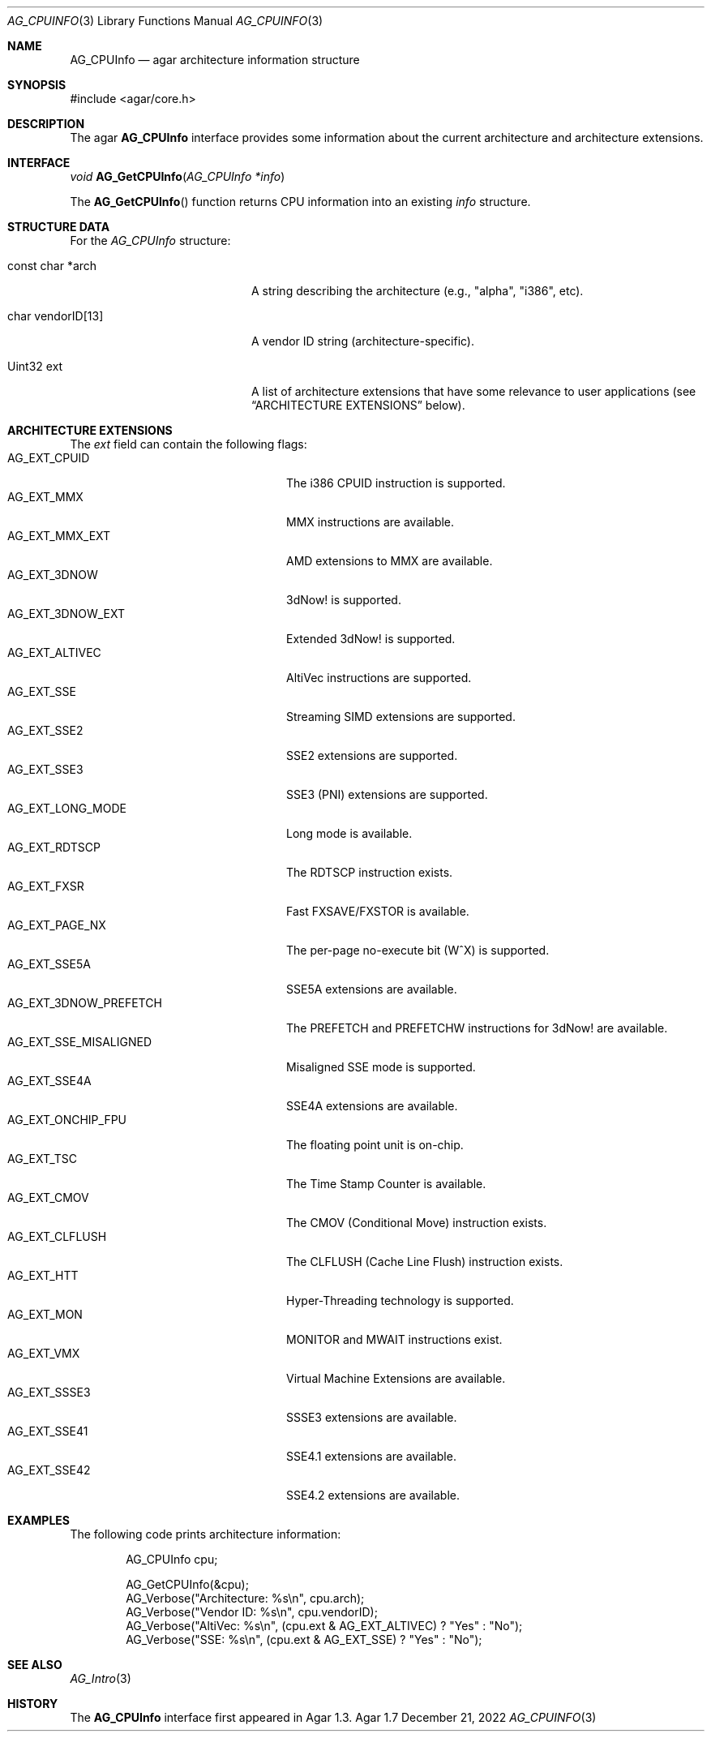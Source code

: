 .\" Copyright (c) 2007-2022 Julien Nadeau Carriere <vedge@csoft.net>
.\" All rights reserved.
.\"
.\" Redistribution and use in source and binary forms, with or without
.\" modification, are permitted provided that the following conditions
.\" are met:
.\" 1. Redistributions of source code must retain the above copyright
.\"    notice, this list of conditions and the following disclaimer.
.\" 2. Redistributions in binary form must reproduce the above copyright
.\"    notice, this list of conditions and the following disclaimer in the
.\"    documentation and/or other materials provided with the distribution.
.\" 
.\" THIS SOFTWARE IS PROVIDED BY THE AUTHOR ``AS IS'' AND ANY EXPRESS OR
.\" IMPLIED WARRANTIES, INCLUDING, BUT NOT LIMITED TO, THE IMPLIED
.\" WARRANTIES OF MERCHANTABILITY AND FITNESS FOR A PARTICULAR PURPOSE
.\" ARE DISCLAIMED. IN NO EVENT SHALL THE AUTHOR BE LIABLE FOR ANY DIRECT,
.\" INDIRECT, INCIDENTAL, SPECIAL, EXEMPLARY, OR CONSEQUENTIAL DAMAGES
.\" (INCLUDING BUT NOT LIMITED TO, PROCUREMENT OF SUBSTITUTE GOODS OR
.\" SERVICES; LOSS OF USE, DATA, OR PROFITS; OR BUSINESS INTERRUPTION)
.\" HOWEVER CAUSED AND ON ANY THEORY OF LIABILITY, WHETHER IN CONTRACT,
.\" STRICT LIABILITY, OR TORT (INCLUDING NEGLIGENCE OR OTHERWISE) ARISING
.\" IN ANY WAY OUT OF THE USE OF THIS SOFTWARE EVEN IF ADVISED OF THE
.\" POSSIBILITY OF SUCH DAMAGE.
.\"
.Dd December 21, 2022
.Dt AG_CPUINFO 3
.Os Agar 1.7
.Sh NAME
.Nm AG_CPUInfo
.Nd agar architecture information structure
.Sh SYNOPSIS
.Bd -literal
#include <agar/core.h>
.Ed
.Sh DESCRIPTION
The agar
.Nm
interface provides some information about the current architecture and
architecture extensions.
.Sh INTERFACE
.nr nS 1
.Ft "void"
.Fn AG_GetCPUInfo "AG_CPUInfo *info"
.Pp
.nr nS 0
The
.Fn AG_GetCPUInfo
function returns CPU information into an existing
.Fa info
structure.
.Sh STRUCTURE DATA
For the
.Fa AG_CPUInfo
structure:
.Bl -tag -width "char vendorID[13] "
.It const char *arch
A string describing the architecture (e.g., "alpha", "i386", etc).
.It char vendorID[13]
A vendor ID string (architecture-specific).
.It Uint32 ext
A list of architecture extensions that have some relevance to user
applications (see
.Sx ARCHITECTURE EXTENSIONS
below).
.El
.Sh ARCHITECTURE EXTENSIONS
The
.Fa ext
field can contain the following flags:
.Bl -tag -compact -width "AG_EXT_3DNOW_PREFETCH "
.It AG_EXT_CPUID
The i386 CPUID instruction is supported.
.It AG_EXT_MMX
MMX instructions are available.
.It AG_EXT_MMX_EXT
AMD extensions to MMX are available.
.It AG_EXT_3DNOW
3dNow! is supported.
.It AG_EXT_3DNOW_EXT
Extended 3dNow! is supported.
.It AG_EXT_ALTIVEC
AltiVec instructions are supported.
.It AG_EXT_SSE
Streaming SIMD extensions are supported.
.It AG_EXT_SSE2
SSE2 extensions are supported.
.It AG_EXT_SSE3
SSE3 (PNI) extensions are supported.
.It AG_EXT_LONG_MODE
Long mode is available.
.It AG_EXT_RDTSCP
The RDTSCP instruction exists.
.It AG_EXT_FXSR
Fast FXSAVE/FXSTOR is available.
.It AG_EXT_PAGE_NX
The per-page no-execute bit (W^X) is supported.
.It AG_EXT_SSE5A
SSE5A extensions are available.
.It AG_EXT_3DNOW_PREFETCH
The PREFETCH and PREFETCHW instructions for 3dNow! are available.
.It AG_EXT_SSE_MISALIGNED
Misaligned SSE mode is supported.
.It AG_EXT_SSE4A
SSE4A extensions are available.
.It AG_EXT_ONCHIP_FPU
The floating point unit is on-chip.
.It AG_EXT_TSC
The Time Stamp Counter is available.
.It AG_EXT_CMOV
The CMOV (Conditional Move) instruction exists.
.It AG_EXT_CLFLUSH
The CLFLUSH (Cache Line Flush) instruction exists.
.It AG_EXT_HTT
Hyper-Threading technology is supported.
.It AG_EXT_MON
MONITOR and MWAIT instructions exist.
.It AG_EXT_VMX
Virtual Machine Extensions are available.
.It AG_EXT_SSSE3
SSSE3 extensions are available.
.It AG_EXT_SSE41
SSE4.1 extensions are available.
.It AG_EXT_SSE42
SSE4.2 extensions are available.
.El
.Sh EXAMPLES
The following code prints architecture information:
.Bd -literal -offset indent
.\" SYNTAX(c)
AG_CPUInfo cpu;

AG_GetCPUInfo(&cpu);
AG_Verbose("Architecture: %s\\n", cpu.arch);
AG_Verbose("Vendor ID: %s\\n", cpu.vendorID);
AG_Verbose("AltiVec: %s\\n", (cpu.ext & AG_EXT_ALTIVEC) ? "Yes" : "No");
AG_Verbose("SSE: %s\\n", (cpu.ext & AG_EXT_SSE) ? "Yes" : "No");
.Ed
.Sh SEE ALSO
.Xr AG_Intro 3
.Sh HISTORY
The
.Nm
interface first appeared in Agar 1.3.
